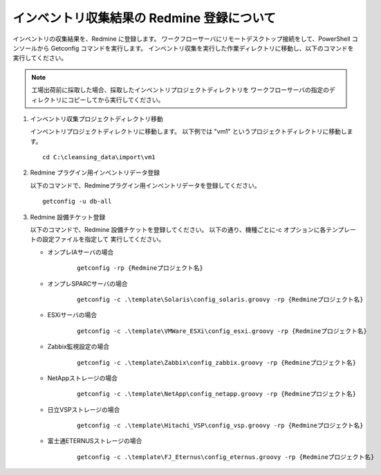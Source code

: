 インベントリ収集結果の Redmine 登録について
===========================================

インベントリの収集結果を、Redmine に登録します。
ワークフローサーバにリモートデスクトップ接続をして、PowerShell コンソールから
Getconfig コマンドを実行します。
インベントリ収集を実行した作業ディレクトリに移動し、以下のコマンドを実行してください。

.. note::

   工場出荷前に採取した場合、採取したインベントリプロジェクトディレクトリを
   ワークフローサーバの指定のディレクトリにコピーしてから実行してください。

1. インベントリ収集プロジェクトディレクトリ移動

   インベントリプロジェクトディレクトリに移動します。
   以下例では "vm1" というプロジェクトディレクトリに移動します。

   ::

      cd C:\cleansing_data\import\vm1

2. Redmine プラグイン用インベントリデータ登録

   以下のコマンドで、Redmineプラグイン用インベントリデータを登録してください。

   ::

      getconfig -u db-all

3. Redmine 設備チケット登録

   以下のコマンドで、Redmine 設備チケットを登録してください。
   以下の通り、機種ごとに-c オプションに各テンプレートの設定ファイルを指定して
   実行してください。

   * オンプレIAサーバの場合

      ::

         getconfig -rp {Redmineプロジェクト名}

   * オンプレSPARCサーバの場合

      ::

         getconfig -c .\template\Solaris\config_solaris.groovy -rp {Redmineプロジェクト名}

   * ESXiサーバの場合

      ::

         getconfig -c .\template\VMWare_ESXi\config_esxi.groovy -rp {Redmineプロジェクト名}

   * Zabbix監視設定の場合

      ::

         getconfig -c .\template\Zabbix\config_zabbix.groovy -rp {Redmineプロジェクト名}

   * NetAppストレージの場合

      ::

         getconfig -c .\template\NetApp\config_netapp.groovy -rp {Redmineプロジェクト名}

   * 日立VSPストレージの場合

      ::

         getconfig -c .\template\Hitachi_VSP\config_vsp.groovy -rp {Redmineプロジェクト名}

   * 富士通ETERNUSストレージの場合

      ::

         getconfig -c .\template\FJ_Eternus\config_eternus.groovy -rp {Redmineプロジェクト名}

